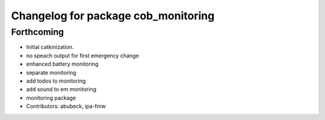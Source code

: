 ^^^^^^^^^^^^^^^^^^^^^^^^^^^^^^^^^^^^
Changelog for package cob_monitoring
^^^^^^^^^^^^^^^^^^^^^^^^^^^^^^^^^^^^

Forthcoming
-----------
* Initial catkinization.
* no speach output for first emergency change
* enhanced battery monitoring
* separate monitoring
* add todos to monitoring
* add sound to em monitoring
* monitoring package
* Contributors: abubeck, ipa-fmw
